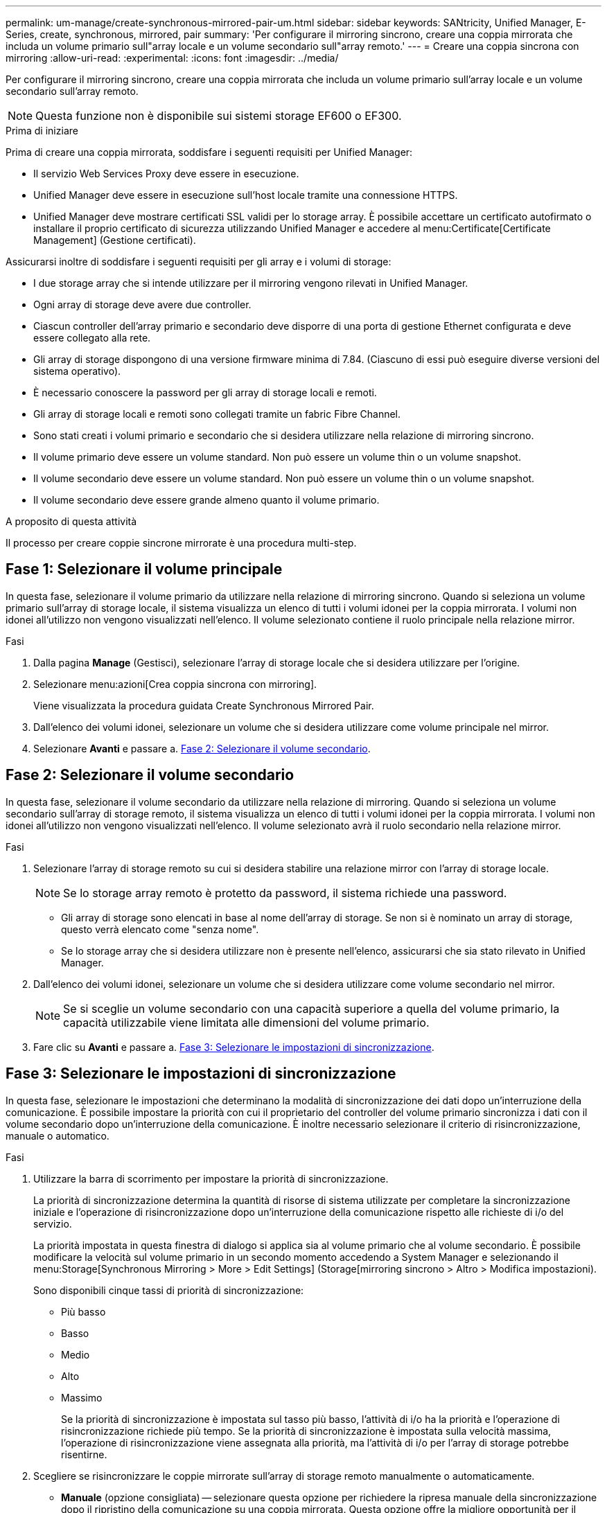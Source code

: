 ---
permalink: um-manage/create-synchronous-mirrored-pair-um.html 
sidebar: sidebar 
keywords: SANtricity, Unified Manager, E-Series, create, synchronous, mirrored, pair 
summary: 'Per configurare il mirroring sincrono, creare una coppia mirrorata che includa un volume primario sull"array locale e un volume secondario sull"array remoto.' 
---
= Creare una coppia sincrona con mirroring
:allow-uri-read: 
:experimental: 
:icons: font
:imagesdir: ../media/


[role="lead"]
Per configurare il mirroring sincrono, creare una coppia mirrorata che includa un volume primario sull'array locale e un volume secondario sull'array remoto.

[NOTE]
====
Questa funzione non è disponibile sui sistemi storage EF600 o EF300.

====
.Prima di iniziare
Prima di creare una coppia mirrorata, soddisfare i seguenti requisiti per Unified Manager:

* Il servizio Web Services Proxy deve essere in esecuzione.
* Unified Manager deve essere in esecuzione sull'host locale tramite una connessione HTTPS.
* Unified Manager deve mostrare certificati SSL validi per lo storage array. È possibile accettare un certificato autofirmato o installare il proprio certificato di sicurezza utilizzando Unified Manager e accedere al menu:Certificate[Certificate Management] (Gestione certificati).


Assicurarsi inoltre di soddisfare i seguenti requisiti per gli array e i volumi di storage:

* I due storage array che si intende utilizzare per il mirroring vengono rilevati in Unified Manager.
* Ogni array di storage deve avere due controller.
* Ciascun controller dell'array primario e secondario deve disporre di una porta di gestione Ethernet configurata e deve essere collegato alla rete.
* Gli array di storage dispongono di una versione firmware minima di 7.84. (Ciascuno di essi può eseguire diverse versioni del sistema operativo).
* È necessario conoscere la password per gli array di storage locali e remoti.
* Gli array di storage locali e remoti sono collegati tramite un fabric Fibre Channel.
* Sono stati creati i volumi primario e secondario che si desidera utilizzare nella relazione di mirroring sincrono.
* Il volume primario deve essere un volume standard. Non può essere un volume thin o un volume snapshot.
* Il volume secondario deve essere un volume standard. Non può essere un volume thin o un volume snapshot.
* Il volume secondario deve essere grande almeno quanto il volume primario.


.A proposito di questa attività
Il processo per creare coppie sincrone mirrorate è una procedura multi-step.



== Fase 1: Selezionare il volume principale

In questa fase, selezionare il volume primario da utilizzare nella relazione di mirroring sincrono. Quando si seleziona un volume primario sull'array di storage locale, il sistema visualizza un elenco di tutti i volumi idonei per la coppia mirrorata. I volumi non idonei all'utilizzo non vengono visualizzati nell'elenco. Il volume selezionato contiene il ruolo principale nella relazione mirror.

.Fasi
. Dalla pagina *Manage* (Gestisci), selezionare l'array di storage locale che si desidera utilizzare per l'origine.
. Selezionare menu:azioni[Crea coppia sincrona con mirroring].
+
Viene visualizzata la procedura guidata Create Synchronous Mirrored Pair.

. Dall'elenco dei volumi idonei, selezionare un volume che si desidera utilizzare come volume principale nel mirror.
. Selezionare *Avanti* e passare a. <<Fase 2: Selezionare il volume secondario>>.




== Fase 2: Selezionare il volume secondario

In questa fase, selezionare il volume secondario da utilizzare nella relazione di mirroring. Quando si seleziona un volume secondario sull'array di storage remoto, il sistema visualizza un elenco di tutti i volumi idonei per la coppia mirrorata. I volumi non idonei all'utilizzo non vengono visualizzati nell'elenco. Il volume selezionato avrà il ruolo secondario nella relazione mirror.

.Fasi
. Selezionare l'array di storage remoto su cui si desidera stabilire una relazione mirror con l'array di storage locale.
+
[NOTE]
====
Se lo storage array remoto è protetto da password, il sistema richiede una password.

====
+
** Gli array di storage sono elencati in base al nome dell'array di storage. Se non si è nominato un array di storage, questo verrà elencato come "senza nome".
** Se lo storage array che si desidera utilizzare non è presente nell'elenco, assicurarsi che sia stato rilevato in Unified Manager.


. Dall'elenco dei volumi idonei, selezionare un volume che si desidera utilizzare come volume secondario nel mirror.
+
[NOTE]
====
Se si sceglie un volume secondario con una capacità superiore a quella del volume primario, la capacità utilizzabile viene limitata alle dimensioni del volume primario.

====
. Fare clic su *Avanti* e passare a. <<Fase 3: Selezionare le impostazioni di sincronizzazione>>.




== Fase 3: Selezionare le impostazioni di sincronizzazione

In questa fase, selezionare le impostazioni che determinano la modalità di sincronizzazione dei dati dopo un'interruzione della comunicazione. È possibile impostare la priorità con cui il proprietario del controller del volume primario sincronizza i dati con il volume secondario dopo un'interruzione della comunicazione. È inoltre necessario selezionare il criterio di risincronizzazione, manuale o automatico.

.Fasi
. Utilizzare la barra di scorrimento per impostare la priorità di sincronizzazione.
+
La priorità di sincronizzazione determina la quantità di risorse di sistema utilizzate per completare la sincronizzazione iniziale e l'operazione di risincronizzazione dopo un'interruzione della comunicazione rispetto alle richieste di i/o del servizio.

+
La priorità impostata in questa finestra di dialogo si applica sia al volume primario che al volume secondario. È possibile modificare la velocità sul volume primario in un secondo momento accedendo a System Manager e selezionando il menu:Storage[Synchronous Mirroring > More > Edit Settings] (Storage[mirroring sincrono > Altro > Modifica impostazioni).

+
Sono disponibili cinque tassi di priorità di sincronizzazione:

+
** Più basso
** Basso
** Medio
** Alto
** Massimo
+
Se la priorità di sincronizzazione è impostata sul tasso più basso, l'attività di i/o ha la priorità e l'operazione di risincronizzazione richiede più tempo. Se la priorità di sincronizzazione è impostata sulla velocità massima, l'operazione di risincronizzazione viene assegnata alla priorità, ma l'attività di i/o per l'array di storage potrebbe risentirne.



. Scegliere se risincronizzare le coppie mirrorate sull'array di storage remoto manualmente o automaticamente.
+
** *Manuale* (opzione consigliata) -- selezionare questa opzione per richiedere la ripresa manuale della sincronizzazione dopo il ripristino della comunicazione su una coppia mirrorata. Questa opzione offre la migliore opportunità per il ripristino dei dati.
** *Automatico* -- selezionare questa opzione per avviare la risincronizzazione automaticamente dopo il ripristino della comunicazione su una coppia mirrorata.
+
Per riprendere manualmente la sincronizzazione, accedere a System Manager e selezionare menu:Storage[Synchronous Mirroring], evidenziare la coppia mirrorata nella tabella e selezionare *Resume* sotto *More*.



. Fare clic su *fine* per completare la sequenza di mirroring sincrono.


.Risultati
Una volta attivato il mirroring, il sistema esegue le seguenti operazioni:

* Avvia la sincronizzazione iniziale tra lo storage array locale e lo storage array remoto.
* Imposta la priorità di sincronizzazione e il criterio di risincronizzazione.
* Riserva la porta con il numero più alto dell'HIC del controller per la trasmissione dei dati mirror.
+
Le richieste di i/o ricevute su questa porta vengono accettate solo dal proprietario del controller preferito remoto del volume secondario nella coppia mirrorata. (Sono consentite prenotazioni sul volume primario).

* Crea due volumi di capacità riservata, uno per ciascun controller, che vengono utilizzati per la registrazione delle informazioni di scrittura per il ripristino da ripristini del controller e altre interruzioni temporanee.
+
La capacità di ciascun volume è di 128 MiB. Tuttavia, se i volumi sono collocati in un pool, 4 GiB saranno riservati per ogni volume.



.Al termine
Accedere a System Manager e selezionare menu:Home[View Operations in Progress] (Visualizza operazioni in corso) per visualizzare l'avanzamento dell'operazione di mirroring sincrono. Questa operazione può essere lunga e può influire sulle prestazioni del sistema.
